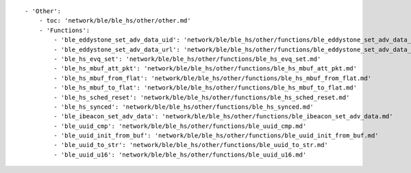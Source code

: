 ::

            - 'Other':
                - toc: 'network/ble/ble_hs/other/other.md'
                - 'Functions':
                    - 'ble_eddystone_set_adv_data_uid': 'network/ble/ble_hs/other/functions/ble_eddystone_set_adv_data_uid.md'
                    - 'ble_eddystone_set_adv_data_url': 'network/ble/ble_hs/other/functions/ble_eddystone_set_adv_data_url.md'
                    - 'ble_hs_evq_set': 'network/ble/ble_hs/other/functions/ble_hs_evq_set.md'
                    - 'ble_hs_mbuf_att_pkt': 'network/ble/ble_hs/other/functions/ble_hs_mbuf_att_pkt.md'
                    - 'ble_hs_mbuf_from_flat': 'network/ble/ble_hs/other/functions/ble_hs_mbuf_from_flat.md'
                    - 'ble_hs_mbuf_to_flat': 'network/ble/ble_hs/other/functions/ble_hs_mbuf_to_flat.md'
                    - 'ble_hs_sched_reset': 'network/ble/ble_hs/other/functions/ble_hs_sched_reset.md'
                    - 'ble_hs_synced': 'network/ble/ble_hs/other/functions/ble_hs_synced.md'
                    - 'ble_ibeacon_set_adv_data': 'network/ble/ble_hs/other/functions/ble_ibeacon_set_adv_data.md'
                    - 'ble_uuid_cmp': 'network/ble/ble_hs/other/functions/ble_uuid_cmp.md'
                    - 'ble_uuid_init_from_buf': 'network/ble/ble_hs/other/functions/ble_uuid_init_from_buf.md'
                    - 'ble_uuid_to_str': 'network/ble/ble_hs/other/functions/ble_uuid_to_str.md'
                    - 'ble_uuid_u16': 'network/ble/ble_hs/other/functions/ble_uuid_u16.md'
